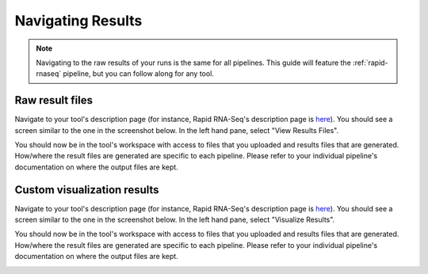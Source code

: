 .. _chip-seq-results-navigation:

Navigating Results
=====================

.. note:: Navigating to the raw results of your runs is the
          same for all pipelines. This guide will feature
          the :ref:`rapid-rnaseq` pipeline, but you can follow
          along for any tool.

Raw result files
----------------

Navigate to your tool's description page (for instance,
Rapid RNA-Seq's description page is `here <https://platform.stjude.cloud/tools/rapid_rna-seq>`_).
You should see a screen similar to the one in the screenshot below.
In the left hand pane, select "View Results Files".

.. image:: ../../../resources/raw-results.png
   :alt: Click "View Results Files"

You should now be in the tool's workspace with access to files that
you uploaded and results files that are generated. How/where the result
files are generated are specific to each pipeline. Please refer to your
individual pipeline's documentation on where the output files are kept.

.. image:: ../../../resources/raw-results-success.png

Custom visualization results
----------------------------

Navigate to your tool's description page (for instance,
Rapid RNA-Seq's description page is `here <https://platform.stjude.cloud/tools/rapid_rna-seq>`_).
You should see a screen similar to the one in the screenshot below.
In the left hand pane, select "Visualize Results".

.. image:: ../../../resources/visualize-results.png
   :alt: Click "Visualize Results"

You should now be in the tool's workspace with access to files that
you uploaded and results files that are generated. How/where the result
files are generated are specific to each pipeline. Please refer to your
individual pipeline's documentation on where the output files are kept.

.. image:: ../../../resources/visualize-results-success.png